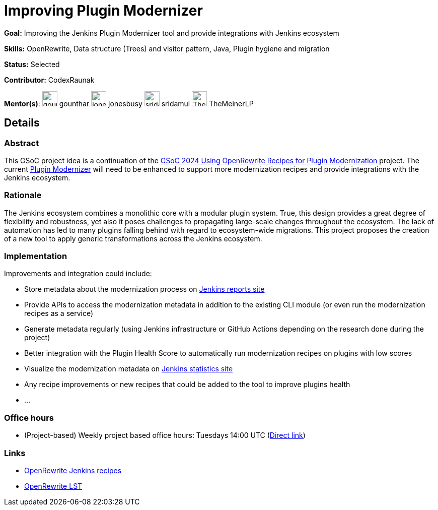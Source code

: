 = Improving Plugin Modernizer

*Goal:* Improving the Jenkins Plugin Modernizer tool and provide integrations with Jenkins ecosystem

*Skills:* OpenRewrite, Data structure (Trees) and visitor pattern, Java, Plugin hygiene and migration

*Status:* Selected

*Contributor:* CodexRaunak

[.avatar]
*Mentor(s)*:
image:images:ROOT:avatars/gounthar.jpg[,width=30,height=30] gounthar
image:images:ROOT:avatars/jonesbusy.jpg[,width=30,height=30] jonesbusy
image:images:ROOT:avatars/sridamul.jpg[,width=30,height=30] sridamul
image:images:ROOT:avatars/TheMeinerLP.jpg[,width=30,height=30] TheMeinerLP

== Details
=== Abstract

This GSoC project idea is a continuation of the xref:gsoc:2024:projects:using-openrewrite-recipes-for-plugin-modernization-or-automation-plugin-build-metadata-updates.adoc[GSoC 2024 Using OpenRewrite Recipes for Plugin Modernization] project.
The current link:https://github.com/jenkins-infra/plugin-modernizer-tool[Plugin Modernizer] will need to be enhanced to support more modernization recipes and provide integrations with the Jenkins ecosystem.

=== Rationale

The Jenkins ecosystem combines a monolithic core with a modular plugin system.
True, this design provides a great degree of flexibility and robustness, yet also it poses challenges to propagating large-scale changes throughout the ecosystem.
The lack of automation has led to many plugins falling behind with regard to ecosystem-wide migrations.
This project proposes the creation of a new tool to apply generic transformations across the Jenkins ecosystem.

=== Implementation

Improvements and integration could include:

- Store metadata about the modernization process on link:https://reports.jenkins.io[Jenkins reports site]
- Provide APIs to access the modernization metadata in addition to the existing CLI module (or even run the modernization recipes as a service)
- Generate metadata regularly (using Jenkins infrastructure or GitHub Actions depending on the research done during the project)
- Better integration with the Plugin Health Score to automatically run modernization recipes on plugins with low scores
- Visualize the modernization metadata on link:https://stats.jenkins.io[Jenkins statistics site]
- Any recipe improvements or new recipes that could be added to the tool to improve plugins health
- ...

=== Office hours

* (Project-based) Weekly project based office hours: Tuesdays 14:00 UTC (link:https://meet.google.com/gmf-pmvt-xru/[Direct link])

=== Links

* link:https://docs.openrewrite.org/recipes/jenkins/[OpenRewrite Jenkins recipes]
* link:https://docs.openrewrite.org/concepts-explanations/lossless-semantic-trees[OpenRewrite LST]
